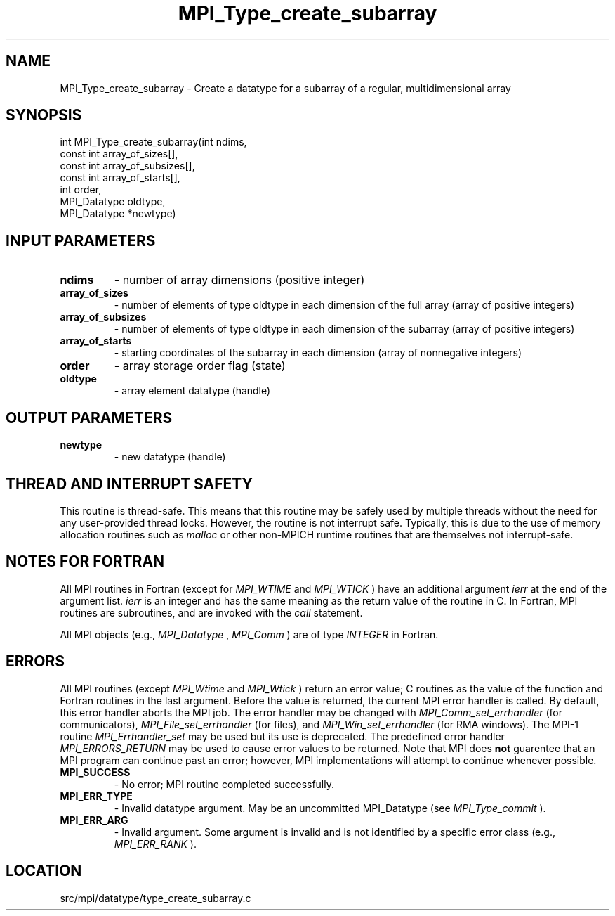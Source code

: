 .TH MPI_Type_create_subarray 3 "11/20/2012" " " "MPI"
.SH NAME
MPI_Type_create_subarray \-  Create a datatype for a subarray of a regular, multidimensional array 
.SH SYNOPSIS
.nf
int MPI_Type_create_subarray(int ndims,
                           const int array_of_sizes[],
                           const int array_of_subsizes[],
                           const int array_of_starts[],
                           int order,
                           MPI_Datatype oldtype,
                           MPI_Datatype *newtype)
.fi
.SH INPUT PARAMETERS
.PD 0
.TP
.B ndims 
- number of array dimensions (positive integer)
.PD 1
.PD 0
.TP
.B array_of_sizes 
- number of elements of type oldtype in each dimension of the
full array (array of positive integers)
.PD 1
.PD 0
.TP
.B array_of_subsizes 
- number of elements of type oldtype in each dimension of
the subarray (array of positive integers)
.PD 1
.PD 0
.TP
.B array_of_starts 
- starting coordinates of the subarray in each dimension
(array of nonnegative integers)
.PD 1
.PD 0
.TP
.B order 
- array storage order flag (state)
.PD 1
.PD 0
.TP
.B oldtype 
- array element datatype (handle)
.PD 1

.SH OUTPUT PARAMETERS
.PD 0
.TP
.B newtype 
- new datatype (handle)
.PD 1

.SH THREAD AND INTERRUPT SAFETY

This routine is thread-safe.  This means that this routine may be
safely used by multiple threads without the need for any user-provided
thread locks.  However, the routine is not interrupt safe.  Typically,
this is due to the use of memory allocation routines such as 
.I malloc
or other non-MPICH runtime routines that are themselves not interrupt-safe.

.SH NOTES FOR FORTRAN
All MPI routines in Fortran (except for 
.I MPI_WTIME
and 
.I MPI_WTICK
) have
an additional argument 
.I ierr
at the end of the argument list.  
.I ierr
is an integer and has the same meaning as the return value of the routine
in C.  In Fortran, MPI routines are subroutines, and are invoked with the
.I call
statement.

All MPI objects (e.g., 
.I MPI_Datatype
, 
.I MPI_Comm
) are of type 
.I INTEGER
in Fortran.

.SH ERRORS

All MPI routines (except 
.I MPI_Wtime
and 
.I MPI_Wtick
) return an error value;
C routines as the value of the function and Fortran routines in the last
argument.  Before the value is returned, the current MPI error handler is
called.  By default, this error handler aborts the MPI job.  The error handler
may be changed with 
.I MPI_Comm_set_errhandler
(for communicators),
.I MPI_File_set_errhandler
(for files), and 
.I MPI_Win_set_errhandler
(for
RMA windows).  The MPI-1 routine 
.I MPI_Errhandler_set
may be used but
its use is deprecated.  The predefined error handler
.I MPI_ERRORS_RETURN
may be used to cause error values to be returned.
Note that MPI does 
.B not
guarentee that an MPI program can continue past
an error; however, MPI implementations will attempt to continue whenever
possible.

.PD 0
.TP
.B MPI_SUCCESS 
- No error; MPI routine completed successfully.
.PD 1
.PD 0
.TP
.B MPI_ERR_TYPE 
- Invalid datatype argument.  May be an uncommitted 
MPI_Datatype (see 
.I MPI_Type_commit
).
.PD 1
.PD 0
.TP
.B MPI_ERR_ARG 
- Invalid argument.  Some argument is invalid and is not
identified by a specific error class (e.g., 
.I MPI_ERR_RANK
).
.PD 1
.SH LOCATION
src/mpi/datatype/type_create_subarray.c
